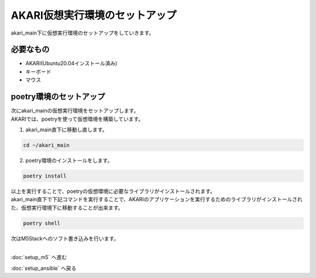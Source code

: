 ***********************************************************
AKARI仮想実行環境のセットアップ
***********************************************************

akari_main下に仮想実行環境のセットアップをしていきます。

===========================================================
必要なもの
===========================================================

* AKARI(Ubuntu20.04インストール済み)
* キーボード
* マウス

===========================================================
poetry環境のセットアップ
===========================================================

| 次にakari_mainの仮想実行環境をセットアップします。
| AKARIでは、poetryを使って仮想環境を構築しています。

1. akari_main直下に移動し直します。

.. code-block:: bash

   cd ~/akari_main

2. poetry環境のインストールをします。

.. code-block:: bash

   poetry install

| 以上を実行することで、poetryの仮想環境に必要なライブラリがインストールされます。
| akari_main直下で下記コマンドを実行することで、AKARIのアプリケーションを実行するためのライブラリがインストールされた、仮想実行環境下に移動することが出来ます。

.. code-block:: bash

   poetry shell

| 次はM5Stackへのソフト書き込みを行います。
|

:doc:`setup_m5` へ進む

:doc:`setup_ansible` へ戻る

